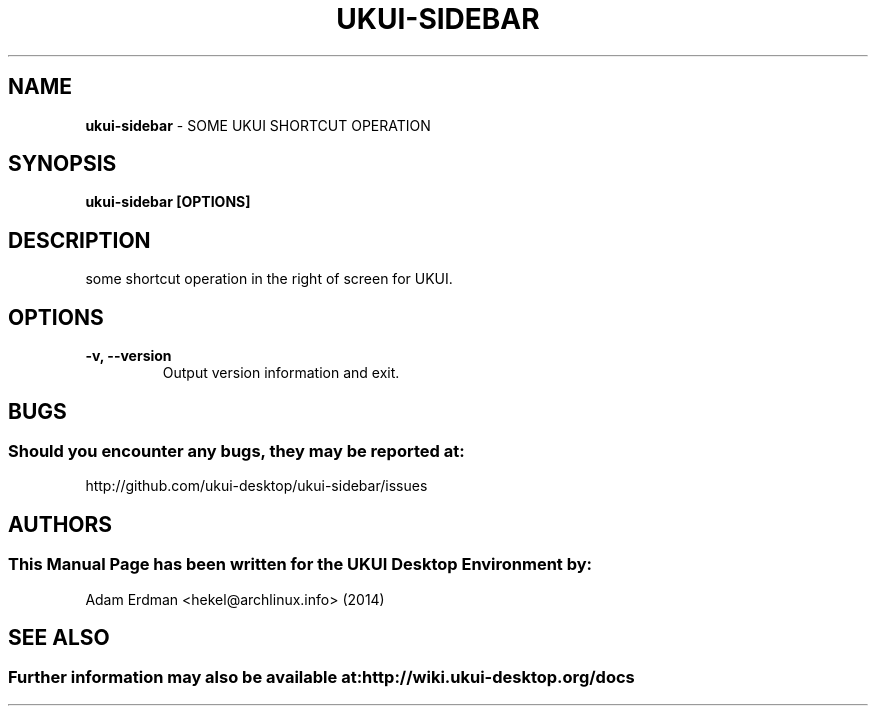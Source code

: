 .\" Man Page for ukui-sidebar
.TH UKUI-SIDEBAR 1 "2020-02-03" "UKUI Desktop Environment"
.\" Please adjust this date when revising the manpage.
.\"
.SH "NAME"
\fBukui-sidebar\fR \- SOME UKUI SHORTCUT OPERATION
.SH "SYNOPSIS"
.B ukui-sidebar [OPTIONS]
.SH "DESCRIPTION"
some shortcut operation in the right of screen for UKUI.
.SH "OPTIONS"
.TP
\fB\-v, \-\-version\fR
Output version information and exit.
.SH "BUGS"
.SS Should you encounter any bugs, they may be reported at:
http://github.com/ukui-desktop/ukui-sidebar/issues
.SH "AUTHORS"
.SS This Manual Page has been written for the UKUI Desktop Environment by:
Adam Erdman <hekel@archlinux.info> (2014)
.SH "SEE ALSO"
.SS Further information may also be available at: http://wiki.ukui-desktop.org/docs
